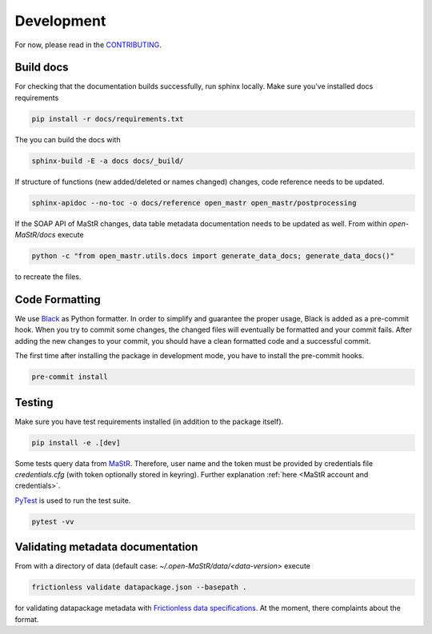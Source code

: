 ***********
Development
***********

For now, please read in the
`CONTRIBUTING <https://github.com/OpenEnergyPlatform/open-MaStR/blob/master/CONTRIBUTING.md>`_.

Build docs
==========

For checking that the documentation builds successfully, run sphinx locally.
Make sure you've installed docs requirements

.. code-block:: bash

   pip install -r docs/requirements.txt

The you can build the docs with

.. code-block:: bash

   sphinx-build -E -a docs docs/_build/

If structure of functions (new added/deleted or names changed) changes, code reference needs
to be updated. 

.. code-block:: bash

   sphinx-apidoc --no-toc -o docs/reference open_mastr open_mastr/postprocessing

If the SOAP API of MaStR changes, data table metadata documentation needs to be updated as well. From within
`open-MaStR/docs` execute

.. code-block:: bash

   python -c "from open_mastr.utils.docs import generate_data_docs; generate_data_docs()"


to recreate the files.


Code Formatting
=================

We use `Black <https://github.com/psf/black>`_ as Python formatter. In order to simplify and guarantee the proper usage,
Black is added as a pre-commit hook. When you try to commit some changes, the changed files will eventually be formatted
and your commit fails. After adding the new changes to your commit, you should have a clean formatted code and
a successful commit.

The first time after installing the package in development mode, you have to install the pre-commit hooks.

.. code-block:: bash

    pre-commit install


Testing
=======

Make sure you have test requirements installed (in addition to the package itself).

.. code-block:: bash

   pip install -e .[dev]

Some tests query data from `MaStR <https://www.marktstammdatenregister.de>`_. Therefore, user name and the token must
be provided by credentials file `credentials.cfg` (with token optionally stored in keyring).
Further explanation :ref:`here <MaStR account and credentials>`.

`PyTest <https://docs.pytest.org/en/stable/index.html>`_ is used to run the test suite.

.. code-block:: bash

   pytest -vv

Validating metadata documentation
=================================

From with a directory of data (default case: `~/.open-MaStR/data/<data-version>` execute

.. code-block:: bash

   frictionless validate datapackage.json --basepath .

for validating datapackage metadata with
`Frictionless data specifications
<https://framework.frictionlessdata.io/docs/guides/validation-guide#validating-package>`_.
At the moment, there complaints about the format.
